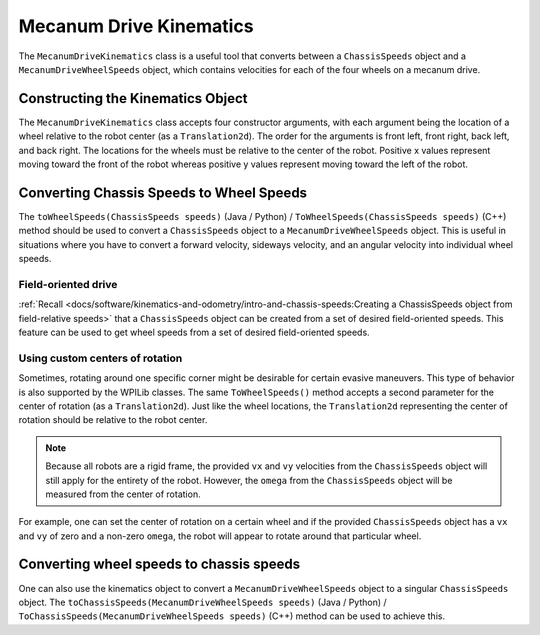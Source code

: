 Mecanum Drive Kinematics
========================
The ``MecanumDriveKinematics`` class is a useful tool that converts between a ``ChassisSpeeds`` object and a ``MecanumDriveWheelSpeeds`` object, which contains velocities for each of the four wheels on a mecanum drive.

Constructing the Kinematics Object
----------------------------------
The ``MecanumDriveKinematics`` class accepts four constructor arguments, with each argument being the location of a wheel relative to the robot center (as a ``Translation2d``). The order for the arguments is front left, front right, back left, and back right. The locations for the wheels must be relative to the center of the robot. Positive x values represent moving toward the front of the robot whereas positive y values represent moving toward the left of the robot.

.. tab-set-code::

   .. code-block:: java

      // Locations of the wheels relative to the robot center.
      Translation2d m_frontLeftLocation = new Translation2d(0.381, 0.381);
      Translation2d m_frontRightLocation = new Translation2d(0.381, -0.381);
      Translation2d m_backLeftLocation = new Translation2d(-0.381, 0.381);
      Translation2d m_backRightLocation = new Translation2d(-0.381, -0.381);

      // Creating my kinematics object using the wheel locations.
      MecanumDriveKinematics m_kinematics = new MecanumDriveKinematics(
        m_frontLeftLocation, m_frontRightLocation, m_backLeftLocation, m_backRightLocation
      );

   .. code-block:: c++

      // Locations of the wheels relative to the robot center.
      frc::Translation2d m_frontLeftLocation{0.381_m, 0.381_m};
      frc::Translation2d m_frontRightLocation{0.381_m, -0.381_m};
      frc::Translation2d m_backLeftLocation{-0.381_m, 0.381_m};
      frc::Translation2d m_backRightLocation{-0.381_m, -0.381_m};

      // Creating my kinematics object using the wheel locations.
      frc::MecanumDriveKinematics m_kinematics{
        m_frontLeftLocation, m_frontRightLocation, m_backLeftLocation,
        m_backRightLocation};

   .. code-block:: python

      from wpimath.geometry import Translation2d
      from wpimath.kinematics import MecanumDriveKinematics

      # Locations of the wheels relative to the robot center.
      frontLeftLocation = Translation2d(0.381, 0.381)
      frontRightLocation = Translation2d(0.381, -0.381)
      backLeftLocation = Translation2d(-0.381, 0.381)
      backRightLocation = Translation2d(-0.381, -0.381)

      # Creating my kinematics object using the wheel locations.
      self.kinematics = MecanumDriveKinematics(
        frontLeftLocation, frontRightLocation, backLeftLocation, backRightLocation
      )

Converting Chassis Speeds to Wheel Speeds
-----------------------------------------
The ``toWheelSpeeds(ChassisSpeeds speeds)`` (Java / Python) / ``ToWheelSpeeds(ChassisSpeeds speeds)`` (C++) method should be used to convert a ``ChassisSpeeds`` object to a ``MecanumDriveWheelSpeeds`` object. This is useful in situations where you have to convert a forward velocity, sideways velocity, and an angular velocity into individual wheel speeds.

.. tab-set-code::

   .. code-block:: java

      // Example chassis speeds: 1 meter per second forward, 3 meters
      // per second to the left, and rotation at 1.5 radians per second
      // counterclockwise.
      ChassisSpeeds speeds = new ChassisSpeeds(1.0, 3.0, 1.5);

      // Convert to wheel speeds
      MecanumDriveWheelSpeeds wheelSpeeds = kinematics.toWheelSpeeds(speeds);

      // Get the individual wheel speeds
      double frontLeft = wheelSpeeds.frontLeftMetersPerSecond
      double frontRight = wheelSpeeds.frontRightMetersPerSecond
      double backLeft = wheelSpeeds.rearLeftMetersPerSecond
      double backRight = wheelSpeeds.rearRightMetersPerSecond

   .. code-block:: c++

      // Example chassis speeds: 1 meter per second forward, 3 meters
      // per second to the left, and rotation at 1.5 radians per second
      // counterclockwise.
      frc::ChassisSpeeds speeds{1_mps, 3_mps, 1.5_rad_per_s};

      // Convert to wheel speeds. Here, we can use C++17's structured
      // bindings feature to automatically split up the MecanumDriveWheelSpeeds
      // struct into it's individual components
      auto [fl, fr, bl, br] = kinematics.ToWheelSpeeds(speeds);

   .. code-block:: python

      from wpimath.kinematics import ChassisSpeeds

      # Example chassis speeds: 1 meter per second forward, 3 meters
      # per second to the left, and rotation at 1.5 radians per second
      # counterclockwise.
      speeds = ChassisSpeeds(1.0, 3.0, 1.5)

      # Convert to wheel speeds
      frontLeft, frontRight, backLeft, backRight = self.kinematics.toWheelSpeeds(speeds)

Field-oriented drive
~~~~~~~~~~~~~~~~~~~~
:ref:`Recall <docs/software/kinematics-and-odometry/intro-and-chassis-speeds:Creating a ChassisSpeeds object from field-relative speeds>` that a ``ChassisSpeeds`` object can be created from a set of desired field-oriented speeds. This feature can be used to get wheel speeds from a set of desired field-oriented speeds.

.. tab-set-code::

   .. code-block:: java

      // The desired field relative speed here is 2 meters per second
      // toward the opponent's alliance station wall, and 2 meters per
      // second toward the left field boundary. The desired rotation
      // is a quarter of a rotation per second counterclockwise. The current
      // robot angle is 45 degrees.
      ChassisSpeeds speeds = ChassisSpeeds.fromFieldRelativeSpeeds(
        2.0, 2.0, Math.PI / 2.0, Rotation2d.fromDegrees(45.0));

      // Now use this in our kinematics
      MecanumDriveWheelSpeeds wheelSpeeds = kinematics.toWheelSpeeds(speeds);

   .. code-block:: c++

      // The desired field relative speed here is 2 meters per second
      // toward the opponent's alliance station wall, and 2 meters per
      // second toward the left field boundary. The desired rotation
      // is a quarter of a rotation per second counterclockwise. The current
      // robot angle is 45 degrees.
      frc::ChassisSpeeds speeds = frc::ChassisSpeeds::FromFieldRelativeSpeeds(
        2_mps, 2_mps, units::radians_per_second_t(std::numbers::pi / 2.0), Rotation2d(45_deg));

      // Now use this in our kinematics
      auto [fl, fr, bl, br] = kinematics.ToWheelSpeeds(speeds);

   .. code-block:: python

      from wpimath.kinematics import ChassisSpeeds
      import math
      from wpimath.geometry import Rotation2d

      # The desired field relative speed here is 2 meters per second
      # toward the opponent's alliance station wall, and 2 meters per
      # second toward the left field boundary. The desired rotation
      # is a quarter of a rotation per second counterclockwise. The current
      # robot angle is 45 degrees.
      speeds = ChassisSpeeds.fromFieldRelativeSpeeds(
        2.0, 2.0, math.pi / 2.0, Rotation2d.fromDegrees(45.0))

      # Now use this in our kinematics
      wheelSpeeds = self.kinematics.toWheelSpeeds(speeds)

Using custom centers of rotation
~~~~~~~~~~~~~~~~~~~~~~~~~~~~~~~~
Sometimes, rotating around one specific corner might be desirable for certain evasive maneuvers. This type of behavior is also supported by the WPILib classes. The same ``ToWheelSpeeds()`` method accepts a second parameter for the center of rotation (as a ``Translation2d``). Just like the wheel locations, the ``Translation2d`` representing the center of rotation should be relative to the robot center.

.. note:: Because all robots are a rigid frame, the provided ``vx`` and ``vy`` velocities from the ``ChassisSpeeds`` object will still apply for the entirety of the robot. However, the ``omega`` from the ``ChassisSpeeds`` object will be measured from the center of rotation.

For example, one can set the center of rotation on a certain wheel and if the provided ``ChassisSpeeds`` object has a ``vx`` and ``vy`` of zero and a non-zero ``omega``, the robot will appear to rotate around that particular wheel.

Converting wheel speeds to chassis speeds
-----------------------------------------
One can also use the kinematics object to convert a ``MecanumDriveWheelSpeeds`` object to a singular ``ChassisSpeeds`` object. The ``toChassisSpeeds(MecanumDriveWheelSpeeds speeds)`` (Java / Python) / ``ToChassisSpeeds(MecanumDriveWheelSpeeds speeds)`` (C++) method can be used to achieve this.

.. tab-set-code::

   .. code-block:: java

      // Example wheel speeds
      var wheelSpeeds = new MecanumDriveWheelSpeeds(-17.67, 20.51, -13.44, 16.26);

      // Convert to chassis speeds
      ChassisSpeeds chassisSpeeds = kinematics.toChassisSpeeds(wheelSpeeds);

      // Getting individual speeds
      double forward = chassisSpeeds.vxMetersPerSecond;
      double sideways = chassisSpeeds.vyMetersPerSecond;
      double angular = chassisSpeeds.omegaRadiansPerSecond;

   .. code-block:: c++

      // Example wheel speeds
      frc::MecanumDriveWheelSpeeds wheelSpeeds{-17.67_mps, 20.51_mps, -13.44_mps, 16.26_mps};

      // Convert to chassis speeds. Here, we can use C++17's structured bindings
      // feature to automatically break up the ChassisSpeeds struct into its
      // three components.
      auto [forward, sideways, angular] = kinematics.ToChassisSpeeds(wheelSpeeds);

   .. code-block:: python

      from wpimath.kinematics import MecanumDriveWheelSpeeds

      # Example wheel speeds
      wheelSpeeds = MecanumDriveWheelSpeeds(-17.67, 20.51, -13.44, 16.26)

      # Convert to chassis speeds
      chassisSpeeds = self.kinematics.toChassisSpeeds(wheelSpeeds)

      # Getting individual speeds
      forward = chassisSpeeds.vx
      sideways = chassisSpeeds.vy
      angular = chassisSpeeds.omega
